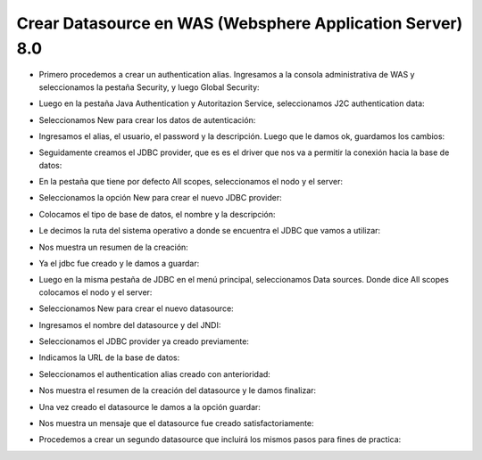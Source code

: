 Crear Datasource en WAS (Websphere Application Server) 8.0
++++++++++++

- Primero procedemos a crear un authentication alias. Ingresamos a la consola administrativa de WAS y seleccionamos la pestaña Security, y luego Global Security::


.. image:: ../imagenes/datasource/053.png


- Luego en la pestaña Java Authentication y Autoritazion Service, seleccionamos J2C authentication data:


.. image:: ../imagenes/datasource/054.png


- Seleccionamos New para crear los datos de autenticación:


.. image:: ../imagenes/datasource/055.png


- Ingresamos el alias, el usuario, el password y la descripción. Luego que le damos ok, guardamos los cambios:


.. image:: ../imagenes/datasource/056.png


- Seguidamente creamos el JDBC provider, que es es el driver que nos va a permitir la conexión hacia la base de datos:


.. image:: ../imagenes/datasource/057.png


- En la pestaña que tiene por defecto All scopes, seleccionamos el nodo y el server:


.. image:: ../imagenes/datasource/058.png


- Seleccionamos la opción New para crear el nuevo JDBC provider:


.. image:: ../imagenes/datasource/059.png


- Colocamos el tipo de base de datos, el nombre y la descripción:


.. image:: ../imagenes/datasource/060.png


- Le decimos la ruta del sistema operativo a donde se encuentra el JDBC que vamos a utilizar:


.. image:: ../imagenes/datasource/061.png


- Nos muestra un resumen de la creación:


.. image:: ../imagenes/datasource/062.png


- Ya el jdbc fue creado y le damos a guardar:


.. image:: ../imagenes/datasource/063.png


- Luego en la misma pestaña de JDBC en el menú principal, seleccionamos Data sources. Donde dice All scopes colocamos el nodo y el server:


.. image:: ../imagenes/datasource/064.png


- Seleccionamos New para crear el nuevo datasource:


.. image:: ../imagenes/datasource/065.png


- Ingresamos el nombre del datasource y del JNDI:


.. image:: ../imagenes/datasource/066.png


- Seleccionamos el JDBC provider ya creado previamente:


.. image:: ../imagenes/datasource/067.png


- Indicamos la URL de la base de datos:


.. image:: ../imagenes/datasource/068.png


- Seleccionamos el authentication alias creado con anterioridad:


.. image:: ../imagenes/datasource/069.png


- Nos muestra el resumen de la creación del datasource y le damos finalizar:


.. image:: ../imagenes/datasource/070.png


- Una vez creado el datasource le damos a la opción guardar:


.. image:: ../imagenes/datasource/071.png


- Nos muestra un mensaje que el datasource fue creado satisfactoriamente:


.. image:: ../imagenes/datasource/072.png 


- Procedemos a crear un segundo datasource que incluirá los mismos pasos para fines de practica:


.. image:: ../imagenes/datasource/073.png


.. image:: ../imagenes/datasource/074.png


.. image:: ../imagenes/datasource/075.png


.. image:: ../imagenes/datasource/076.png


.. image:: ../imagenes/datasource/077.png


.. image:: ../imagenes/datasource/078.png


.. image:: ../imagenes/datasource/079.png

